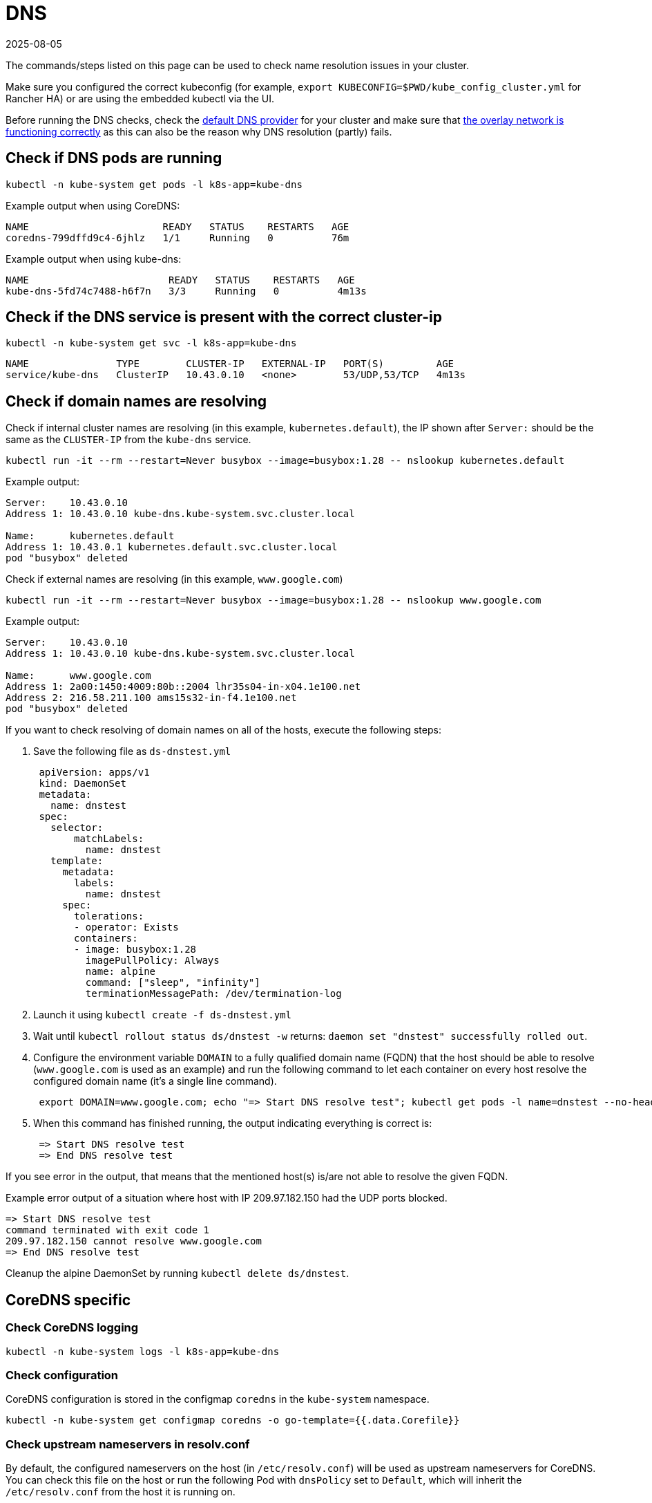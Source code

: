 = DNS
:revdate: 2025-08-05
:page-revdate: {revdate}

The commands/steps listed on this page can be used to check name resolution issues in your cluster.

Make sure you configured the correct kubeconfig (for example, `export KUBECONFIG=$PWD/kube_config_cluster.yml` for Rancher HA) or are using the embedded kubectl via the UI.

Before running the DNS checks, check the xref:cluster-deployment/configuration/rke1.adoc#_default_dns_provider[default DNS provider] for your cluster and make sure that xref:./networking.adoc#_check_if_overlay_network_is_functioning_correctly[the overlay network is functioning correctly] as this can also be the reason why DNS resolution (partly) fails.

== Check if DNS pods are running

----
kubectl -n kube-system get pods -l k8s-app=kube-dns
----

Example output when using CoreDNS:

----
NAME                       READY   STATUS    RESTARTS   AGE
coredns-799dffd9c4-6jhlz   1/1     Running   0          76m
----

Example output when using kube-dns:

----
NAME                        READY   STATUS    RESTARTS   AGE
kube-dns-5fd74c7488-h6f7n   3/3     Running   0          4m13s
----

== Check if the DNS service is present with the correct cluster-ip

----
kubectl -n kube-system get svc -l k8s-app=kube-dns
----

----
NAME               TYPE        CLUSTER-IP   EXTERNAL-IP   PORT(S)         AGE
service/kube-dns   ClusterIP   10.43.0.10   <none>        53/UDP,53/TCP   4m13s
----

== Check if domain names are resolving

Check if internal cluster names are resolving (in this example, `kubernetes.default`), the IP shown after `Server:` should be the same as the `CLUSTER-IP` from the `kube-dns` service.

----
kubectl run -it --rm --restart=Never busybox --image=busybox:1.28 -- nslookup kubernetes.default
----

Example output:

----
Server:    10.43.0.10
Address 1: 10.43.0.10 kube-dns.kube-system.svc.cluster.local

Name:      kubernetes.default
Address 1: 10.43.0.1 kubernetes.default.svc.cluster.local
pod "busybox" deleted
----

Check if external names are resolving (in this example, `www.google.com`)

----
kubectl run -it --rm --restart=Never busybox --image=busybox:1.28 -- nslookup www.google.com
----

Example output:

----
Server:    10.43.0.10
Address 1: 10.43.0.10 kube-dns.kube-system.svc.cluster.local

Name:      www.google.com
Address 1: 2a00:1450:4009:80b::2004 lhr35s04-in-x04.1e100.net
Address 2: 216.58.211.100 ams15s32-in-f4.1e100.net
pod "busybox" deleted
----

If you want to check resolving of domain names on all of the hosts, execute the following steps:

. Save the following file as `ds-dnstest.yml`
+
----
 apiVersion: apps/v1
 kind: DaemonSet
 metadata:
   name: dnstest
 spec:
   selector:
       matchLabels:
         name: dnstest
   template:
     metadata:
       labels:
         name: dnstest
     spec:
       tolerations:
       - operator: Exists
       containers:
       - image: busybox:1.28
         imagePullPolicy: Always
         name: alpine
         command: ["sleep", "infinity"]
         terminationMessagePath: /dev/termination-log
----

. Launch it using `kubectl create -f ds-dnstest.yml`
. Wait until `kubectl rollout status ds/dnstest -w` returns: `daemon set "dnstest" successfully rolled out`.
. Configure the environment variable `DOMAIN` to a fully qualified domain name (FQDN) that the host should be able to resolve (`www.google.com` is used as an example) and run the following command to let each container on every host resolve the configured domain name (it's a single line command).
+
----
 export DOMAIN=www.google.com; echo "=> Start DNS resolve test"; kubectl get pods -l name=dnstest --no-headers -o custom-columns=NAME:.metadata.name,HOSTIP:.status.hostIP | while read pod host; do kubectl exec $pod -- /bin/sh -c "nslookup $DOMAIN > /dev/null 2>&1"; RC=$?; if [ $RC -ne 0 ]; then echo $host cannot resolve $DOMAIN; fi; done; echo "=> End DNS resolve test"
----

. When this command has finished running, the output indicating everything is correct is:
+
----
 => Start DNS resolve test
 => End DNS resolve test
----

If you see error in the output, that means that the mentioned host(s) is/are not able to resolve the given FQDN.

Example error output of a situation where host with IP 209.97.182.150 had the UDP ports blocked.

----
=> Start DNS resolve test
command terminated with exit code 1
209.97.182.150 cannot resolve www.google.com
=> End DNS resolve test
----

Cleanup the alpine DaemonSet by running `kubectl delete ds/dnstest`.

== CoreDNS specific

=== Check CoreDNS logging

----
kubectl -n kube-system logs -l k8s-app=kube-dns
----

=== Check configuration

CoreDNS configuration is stored in the configmap `coredns` in the `kube-system` namespace.

----
kubectl -n kube-system get configmap coredns -o go-template={{.data.Corefile}}
----

=== Check upstream nameservers in resolv.conf

By default, the configured nameservers on the host (in `/etc/resolv.conf`) will be used as upstream nameservers for CoreDNS. You can check this file on the host or run the following Pod with `dnsPolicy` set to `Default`, which will inherit the `/etc/resolv.conf` from the host it is running on.

----
kubectl run -i --restart=Never --rm test-${RANDOM} --image=ubuntu --overrides='{"kind":"Pod", "apiVersion":"v1", "spec": {"dnsPolicy":"Default"}}' -- sh -c 'cat /etc/resolv.conf'
----

=== Enable query logging

Enabling query logging can be done by enabling the https://coredns.io/plugins/log/[log plugin] in the Corefile configuration in the configmap `coredns`. You can do so by using `kubectl -n kube-system edit configmap coredns` or use the command below to replace the configuration in place:

----
kubectl get configmap -n kube-system coredns -o json | sed -e 's_loadbalance_log\\n    loadbalance_g' | kubectl apply -f -
----

All queries will now be logged and can be checked using the command in <<_check_coredns_logging,Check CoreDNS logging>>.

== kube-dns specific

=== Check upstream nameservers in kubedns container

By default, the configured nameservers on the host (in `/etc/resolv.conf`) will be used as upstream nameservers for kube-dns. Sometimes the host will run a local caching DNS nameserver, which means the address in `/etc/resolv.conf` will point to an address in the loopback range (`127.0.0.0/8`) which will be unreachable by the container. In case of Ubuntu 18.04, this is done by `systemd-resolved`. We detect if `systemd-resolved` is running, and will automatically use the `/etc/resolv.conf` file with the correct upstream nameservers (which is located at `/run/systemd/resolve/resolv.conf`).

Use the following command to check the upstream nameservers used by the kubedns container:

----
kubectl -n kube-system get pods -l k8s-app=kube-dns --no-headers -o custom-columns=NAME:.metadata.name,HOSTIP:.status.hostIP | while read pod host; do echo "Pod ${pod} on host ${host}"; kubectl -n kube-system exec $pod -c kubedns cat /etc/resolv.conf; done
----

Example output:

----
Pod kube-dns-667c7cb9dd-z4dsf on host x.x.x.x
nameserver 1.1.1.1
nameserver 8.8.4.4
----

If the output shows an address in the loopback range (`127.0.0.0/8`), you can correct this in two ways:

* Make sure the correct nameservers are listed in `/etc/resolv.conf` on your nodes in the cluster, please consult your operating system documentation on how to do this. Make sure you execute this before provisioning a cluster, or reboot the nodes after making the modification.
* Configure the `kubelet` to use a different file for resolving names, by using `extra_args` as shown below (where `/run/resolvconf/resolv.conf` is the file with the correct nameservers):

----
services:
  kubelet:
    extra_args:
      resolv-conf: "/run/resolvconf/resolv.conf"
----

[NOTE]
====

As the `kubelet` is running inside a container, the path for files located in `/etc` and `/usr` are in `/host/etc` and `/host/usr` inside the `kubelet` container.
====


See xref:cluster-deployment/configuration/rke1.adoc#_editing_clusters_with_yaml[Editing Cluster as YAML] how to apply this change. When the provisioning of the cluster has finished, you have to remove the kube-dns pod to activate the new setting in the pod:

----
kubectl delete pods -n kube-system -l k8s-app=kube-dns
pod "kube-dns-5fd74c7488-6pwsf" deleted
----

Try to resolve name again using <<_check_if_domain_names_are_resolving,Check if domain names are resolving>>.

If you want to check the kube-dns configuration in your cluster (for example, to check if there are different upstream nameservers configured), you can run the following command to list the kube-dns configuration:

----
kubectl -n kube-system get configmap kube-dns -o go-template='{{range $key, $value := .data}}{{ $key }}{{":"}}{{ $value }}{{"\n"}}{{end}}'
----

Example output:

----
upstreamNameservers:["1.1.1.1"]
----
